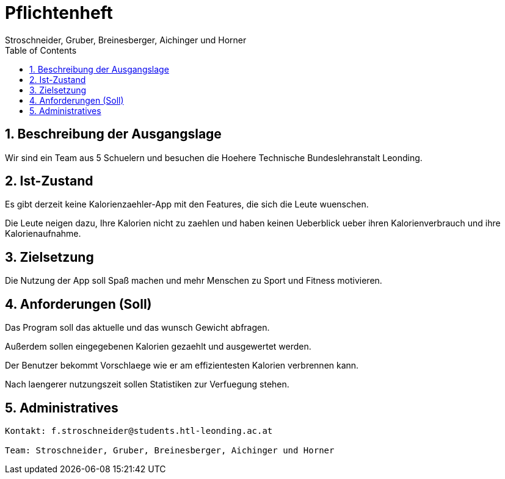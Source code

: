 = Pflichtenheft
Stroschneider, Gruber, Breinesberger, Aichinger und Horner
:toc: left
:sectnums:
:toclevels: 1
:table-caption:

== Beschreibung der Ausgangslage

Wir sind ein Team aus 5 Schuelern und besuchen die Hoehere Technische Bundeslehranstalt Leonding.

== Ist-Zustand

Es gibt derzeit keine Kalorienzaehler-App mit den Features, die sich die Leute wuenschen.

Die Leute neigen dazu, Ihre Kalorien nicht zu zaehlen und haben keinen Ueberblick ueber ihren Kalorienverbrauch und ihre Kalorienaufnahme.

== Zielsetzung

Die Nutzung der App soll Spaß machen und mehr Menschen zu Sport und Fitness motivieren.

== Anforderungen (Soll)

Das Program soll das aktuelle und das wunsch Gewicht abfragen.

Außerdem sollen eingegebenen Kalorien gezaehlt und ausgewertet werden.

Der Benutzer bekommt Vorschlaege wie er am effizientesten Kalorien verbrennen kann.

Nach laengerer nutzungszeit sollen Statistiken zur Verfuegung stehen.

== Administratives

----
Kontakt: f.stroschneider@students.htl-leonding.ac.at

Team: Stroschneider, Gruber, Breinesberger, Aichinger und Horner
----
